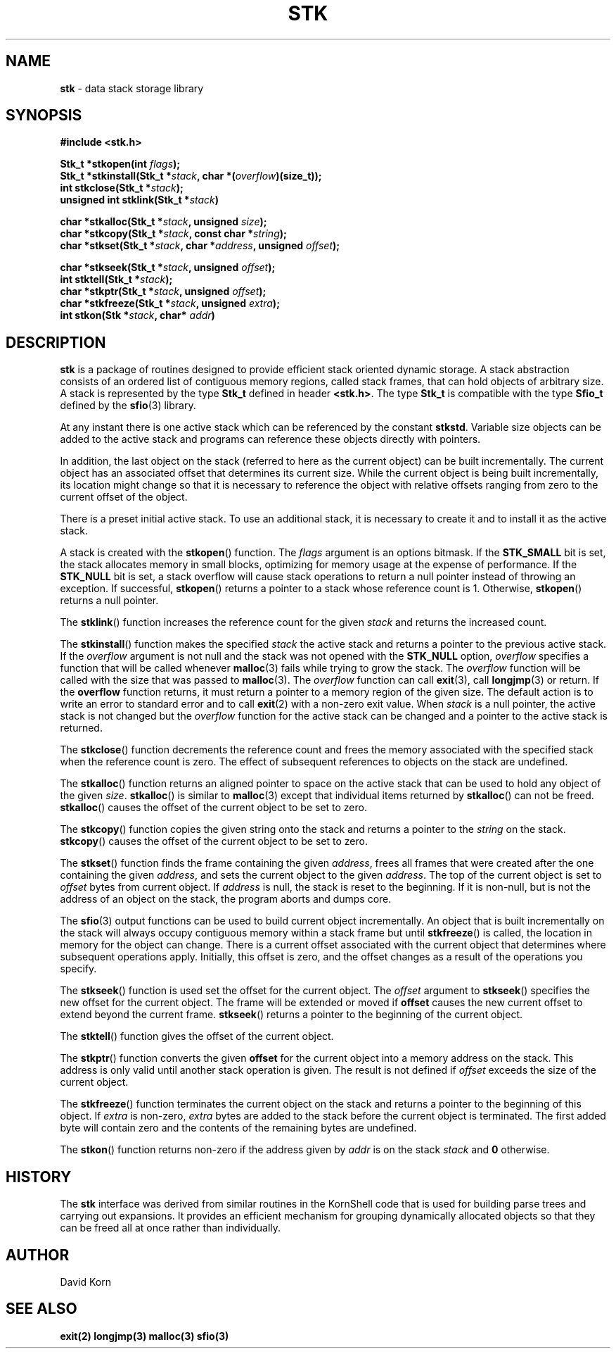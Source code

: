 .fp 5 CW
.TH STK 3
.SH NAME
\fBstk\fR \- data stack storage library
.SH SYNOPSIS
.ta .75i 1.5i 2.25i 3i 3.75i 4.5i 5.25i 6i
.PP
.nf
\f3
#include <stk.h>

Stk_t *stkopen(int \fIflags\fP);
Stk_t *stkinstall(Stk_t *\fIstack\fP, char *(\fIoverflow\fP)(size_t));
int stkclose(Stk_t *\fIstack\fP);
unsigned int stklink(Stk_t *\fIstack\fP)

char *stkalloc(Stk_t *\fIstack\fP, unsigned \fIsize\fP);
char *stkcopy(Stk_t *\fIstack\fP, const char *\fIstring\fP);
char *stkset(Stk_t *\fIstack\fP, char *\fIaddress\fP, unsigned \fIoffset\fP);

char *stkseek(Stk_t *\fIstack\fP, unsigned \fIoffset\fP);
int stktell(Stk_t *\fIstack\fP);
char *stkptr(Stk_t *\fIstack\fP, unsigned \fIoffset\fP);
char *stkfreeze(Stk_t *\fIstack\fP, unsigned \fIextra\fP);
int stkon(Stk *\fIstack\fP, char* \fIaddr\fP)
\fR
.fi
.SH DESCRIPTION
.PP
\f3stk\fP is a package of routines designed to provide efficient
stack oriented dynamic storage.
A stack abstraction consists of an ordered list of contiguous
memory regions, called stack frames, that can hold objects of
arbitrary size.
A stack is represented by the type \f3Stk_t\fP
defined in header \f3<stk.h>\fP.
The type \f3Stk_t\fP is compatible with the type \f3Sfio_t\fP
defined by the \f3sfio\fP(3) library.
.PP
At any instant there is one active stack which can be referenced
by the constant \f3stkstd\fP.
Variable size objects can be
added to the active stack
and programs can reference these objects directly with pointers.
.PP
In addition, the last object on the stack
(referred to here as the current object)
can be built incrementally.
The current object has an associated offset that determines its
current size.
While the current object is being built incrementally,
its location might
change so that it is necessary to reference the object with
relative offsets ranging from zero to the current offset of the object.
.PP
There is a preset initial active stack.
To use an additional stack, it is necessary to create it and to
install it as the active stack.
.PP
A stack is created with the \f3stkopen\fP() function.
The \fIflags\fP argument is an options bitmask.
If the \f3STK_SMALL\fP bit is set, the stack allocates memory in
small blocks, optimizing for memory usage at the expense of performance.
If the \f3STK_NULL\fP bit is set, a stack overflow will cause stack
operations to return a null pointer instead of throwing an exception.
If successful,
\f3stkopen\fP() returns a pointer to a stack whose reference
count is 1.
Otherwise, \f3stkopen\fP() returns a null pointer.
.PP
The \f3stklink\fP() function increases the reference count for the
given \fIstack\fP and returns the increased count.
.PP
The \f3stkinstall\fP() function
makes the specified \fIstack\fP the active stack and returns a pointer
to the previous active stack.
If the \fIoverflow\fP argument is not null and the stack was not opened with
the \f3STK_NULL\fP option, \fIoverflow\fP specifies a function that will
be called whenever \f3malloc\fP(3) fails while trying to grow the
stack.
The \fIoverflow\fP function will be called with the size that was passed
to \f3malloc\fP(3).
The \fIoverflow\fP function can call \f3exit\fP(3), call \f3longjmp\fP(3)
or return.
If the \f3overflow\fP function returns,
it must return a pointer to a memory region of the given size.
The default action is to write an error to standard error and to
call \f3exit\fP(2) with a non-zero exit value.
When \fIstack\fP is a null pointer,
the active stack is not changed
but the \fIoverflow\fP function for the active stack can be changed
and a pointer to the active stack is returned.
.PP
The \f3stkclose\fP() function decrements the reference count and
frees the memory associated with
the specified stack
when the reference count is zero.
The effect of subsequent references to objects
on the stack are undefined.
.PP
The
\f3stkalloc\fP() function returns an aligned pointer to space on the
active stack that can be used to hold any object of the given \fIsize\fP.
\f3stkalloc\fP() is similar to \f3malloc\fP(3) except that individual
items returned by \f3stkalloc\fP() can not be freed.
\f3stkalloc\fP() causes the offset of the current object to be set to
zero.
.PP
The
\f3stkcopy\fP() function copies the given string onto the stack
and returns a pointer to the \fIstring\fP on the stack.
\f3stkcopy\fP() causes the offset of the current object to be set to
zero.
.PP
The \f3stkset\fP() function finds the frame containing the given
\fIaddress\fP, frees all frames that were created after the one containing
the given \fIaddress\fP, and sets the current object to the given
\fIaddress\fP.
The top of the current object is set to \fIoffset\fP bytes from
current object.
If \fIaddress\fP is null, the stack is reset to the beginning.
If it is non-null, but is not the address of an object on the
stack, the program aborts and dumps core.
.PP
The \f3sfio\fP(3) output functions can be used to build
current object incrementally.
An object that is built incrementally on the stack will
always occupy contiguous memory within a stack frame but
until \f3stkfreeze\fP() is called,
the location in memory for the object can change.
There is a current offset associated with the current object that
determines where subsequent operations apply.
Initially, this offset is zero, and the offset changes as a result
of the operations you specify.
.PP
The \f3stkseek\fP() function is used set the offset for the
current object.
The \fIoffset\fP argument to \f3stkseek\fP() specifies the new
offset for the current object.
The frame will be extended or moved
if \f3offset\fP causes the new current offset to extend beyond the
current frame.
\f3stkseek\fP() returns a pointer to the beginning of the current object.
.PP
The \f3stktell\fP() function gives the offset of the current object.
.PP
The \f3stkptr\fP() function converts the given \f3offset\fP
for the current object into a memory address on the stack.
This address is only valid until another stack operation is given.
The result is not defined if \fIoffset\fP exceeds the size of the current
object.
.PP
The \f3stkfreeze\fP()
function terminates the current object on the
stack and returns a pointer to the beginning of this object.
If \fIextra\fP is non-zero, \fIextra\fP bytes are added to the stack
before the current object is terminated.  The first added byte will
contain zero and the contents of the remaining bytes are undefined.
.PP
The \f3stkon\fP()
function returns non-zero if the address given by \fIaddr\fP is
on the stack \fIstack\fP and \f30\fP otherwise.
.SH HISTORY
The
\f3stk\fP
interface was derived from similar routines in the KornShell code
that is used for building parse trees and carrying out expansions.
It provides an efficient mechanism for grouping dynamically allocated
objects so that they can be freed all at once rather than individually.
.SH AUTHOR
 David Korn
.SH SEE ALSO
\f3exit(2)\fP
\f3longjmp(3)\fP
\f3malloc(3)\fP
\f3sfio(3)\fP
